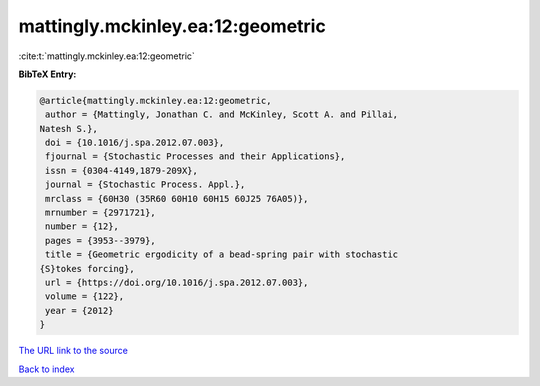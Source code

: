 mattingly.mckinley.ea:12:geometric
==================================

:cite:t:`mattingly.mckinley.ea:12:geometric`

**BibTeX Entry:**

.. code-block:: bibtex

   @article{mattingly.mckinley.ea:12:geometric,
    author = {Mattingly, Jonathan C. and McKinley, Scott A. and Pillai,
   Natesh S.},
    doi = {10.1016/j.spa.2012.07.003},
    fjournal = {Stochastic Processes and their Applications},
    issn = {0304-4149,1879-209X},
    journal = {Stochastic Process. Appl.},
    mrclass = {60H30 (35R60 60H10 60H15 60J25 76A05)},
    mrnumber = {2971721},
    number = {12},
    pages = {3953--3979},
    title = {Geometric ergodicity of a bead-spring pair with stochastic
   {S}tokes forcing},
    url = {https://doi.org/10.1016/j.spa.2012.07.003},
    volume = {122},
    year = {2012}
   }
`The URL link to the source <ttps://doi.org/10.1016/j.spa.2012.07.003}>`_


`Back to index <../By-Cite-Keys.html>`_
